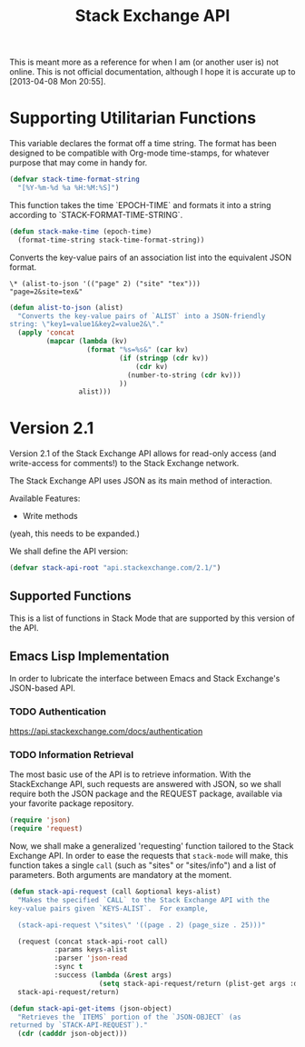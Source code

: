 #+Title: Stack Exchange API

#+PROPERTY: result silent
#+PROPERTY: tangle "./elisp/stack-api.el"

This is meant more as a reference for when I am (or another user is)
not online.  This is not official documentation, although I hope it is
accurate up to [2013-04-08 Mon 20:55].

* Supporting Utilitarian Functions
This variable declares the format off a time string.  The format has
been designed to be compatible with Org-mode time-stamps, for whatever
purpose that may come in handy for.
#+begin_src emacs-lisp
  (defvar stack-time-format-string
    "[%Y-%m-%d %a %H:%M:%S]")
#+end_src

This function takes the time `EPOCH-TIME` and formats it into a string
according to `STACK-FORMAT-TIME-STRING`.
#+begin_src emacs-lisp
  (defun stack-make-time (epoch-time)
    (format-time-string stack-time-format-string))
#+end_src

Converts the key-value pairs of an association list into the
equivalent JSON format.
#+BEGIN_EXAMPLE
\* (alist-to-json '(("page" 2) ("site" "tex")))
"page=2&site=tex&"
#+END_EXAMPLE

#+BEGIN_SRC emacs-lisp
  (defun alist-to-json (alist)
    "Converts the key-value pairs of `ALIST` into a JSON-friendly
  string: \"key1=value1&key2=value2&\"."
    (apply 'concat
           (mapcar (lambda (kv)
                     (format "%s=%s&" (car kv)
                             (if (stringp (cdr kv)) 
                                 (cdr kv)
                               (number-to-string (cdr kv)))
                             ))
                   alist)))
#+END_SRC

* Version 2.1
Version 2.1 of the Stack Exchange API allows for read-only access (and
write-access for comments!) to the Stack Exchange network.

The Stack Exchange API uses JSON as its main method of interaction.

Available Features:

- Write methods 

(yeah, this needs to be expanded.)

We shall define the API version:
#+BEGIN_SRC emacs-lisp
  (defvar stack-api-root "api.stackexchange.com/2.1/")
#+END_SRC

** Supported Functions
This is a list of functions in Stack Mode that are supported by this
version of the API.  
** Emacs Lisp Implementation
In order to lubricate the interface between Emacs and Stack Exchange's
JSON-based API.
*** TODO Authentication
https://api.stackexchange.com/docs/authentication
*** TODO Information Retrieval
The most basic use of the API is to retrieve information.  With the
StackExchange API, such requests are answered with JSON, so we shall
require both the JSON package and the REQUEST package, available via
your favorite package repository.

#+BEGIN_SRC emacs-lisp
  (require 'json)
  (require 'request)
#+END_SRC

Now, we shall make a generalized 'requesting' function tailored to the
Stack Exchange API.  In order to ease the requests that =stack-mode=
will make, this function takes a single =call= (such as "sites" or
"sites/info") and a list of parameters.  Both arguments are mandatory
at the moment.

#+BEGIN_SRC emacs-lisp
  (defun stack-api-request (call &optional keys-alist)
    "Makes the specified `CALL` to the Stack Exchange API with the
  key-value pairs given `KEYS-ALIST`.  For example,
  
    (stack-api-request \"sites\" '((page . 2) (page_size . 25)))"
    
    (request (concat stack-api-root call)
             :params keys-alist
             :parser 'json-read
             :sync t
             :success (lambda (&rest args)
                        (setq stack-api-request/return (plist-get args :data))))
    stack-api-request/return)
  
  (defun stack-api-get-items (json-object)
    "Retrieves the `ITEMS` portion of the `JSON-OBJECT` (as
  returned by `STACK-API-REQUEST`)."
    (cdr (cadddr json-object)))
  
#+END_SRC

